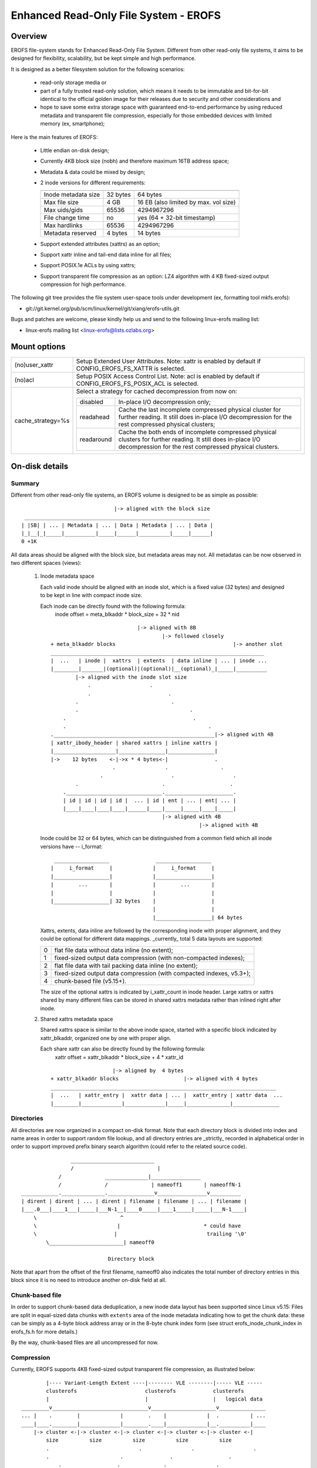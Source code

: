 .. SPDX-License-Identifier: GPL-2.0

======================================
Enhanced Read-Only File System - EROFS
======================================

Overview
========

EROFS file-system stands for Enhanced Read-Only File System. Different
from other read-only file systems, it aims to be designed for flexibility,
scalability, but be kept simple and high performance.

It is designed as a better filesystem solution for the following scenarios:

 - read-only storage media or

 - part of a fully trusted read-only solution, which means it needs to be
   immutable and bit-for-bit identical to the official golden image for
   their releases due to security and other considerations and

 - hope to save some extra storage space with guaranteed end-to-end performance
   by using reduced metadata and transparent file compression, especially
   for those embedded devices with limited memory (ex, smartphone);

Here is the main features of EROFS:

 - Little endian on-disk design;

 - Currently 4KB block size (nobh) and therefore maximum 16TB address space;

 - Metadata & data could be mixed by design;

 - 2 inode versions for different requirements:

   =====================  ============  =====================================
                          compact (v1)  extended (v2)
   =====================  ============  =====================================
   Inode metadata size    32 bytes      64 bytes
   Max file size          4 GB          16 EB (also limited by max. vol size)
   Max uids/gids          65536         4294967296
   File change time       no            yes (64 + 32-bit timestamp)
   Max hardlinks          65536         4294967296
   Metadata reserved      4 bytes       14 bytes
   =====================  ============  =====================================

 - Support extended attributes (xattrs) as an option;

 - Support xattr inline and tail-end data inline for all files;

 - Support POSIX.1e ACLs by using xattrs;

 - Support transparent file compression as an option:
   LZ4 algorithm with 4 KB fixed-sized output compression for high performance.

The following git tree provides the file system user-space tools under
development (ex, formatting tool mkfs.erofs):

- git://git.kernel.org/pub/scm/linux/kernel/git/xiang/erofs-utils.git

Bugs and patches are welcome, please kindly help us and send to the following
linux-erofs mailing list:

- linux-erofs mailing list   <linux-erofs@lists.ozlabs.org>

Mount options
=============

===================    =========================================================
(no)user_xattr         Setup Extended User Attributes. Note: xattr is enabled
                       by default if CONFIG_EROFS_FS_XATTR is selected.
(no)acl                Setup POSIX Access Control List. Note: acl is enabled
                       by default if CONFIG_EROFS_FS_POSIX_ACL is selected.
cache_strategy=%s      Select a strategy for cached decompression from now on:

		       ==========  =============================================
                         disabled  In-place I/O decompression only;
                        readahead  Cache the last incomplete compressed physical
                                   cluster for further reading. It still does
                                   in-place I/O decompression for the rest
                                   compressed physical clusters;
                       readaround  Cache the both ends of incomplete compressed
                                   physical clusters for further reading.
                                   It still does in-place I/O decompression
                                   for the rest compressed physical clusters.
		       ==========  =============================================
===================    =========================================================

On-disk details
===============

Summary
-------
Different from other read-only file systems, an EROFS volume is designed
to be as simple as possible::

                                |-> aligned with the block size
   ____________________________________________________________
  | |SB| | ... | Metadata | ... | Data | Metadata | ... | Data |
  |_|__|_|_____|__________|_____|______|__________|_____|______|
  0 +1K

All data areas should be aligned with the block size, but metadata areas
may not. All metadatas can be now observed in two different spaces (views):

 1. Inode metadata space

    Each valid inode should be aligned with an inode slot, which is a fixed
    value (32 bytes) and designed to be kept in line with compact inode size.

    Each inode can be directly found with the following formula:
         inode offset = meta_blkaddr * block_size + 32 * nid

    ::

				    |-> aligned with 8B
					    |-> followed closely
	+ meta_blkaddr blocks                                      |-> another slot
	_____________________________________________________________________
	|  ...   | inode |  xattrs  | extents  | data inline | ... | inode ...
	|________|_______|(optional)|(optional)|__(optional)_|_____|__________
		|-> aligned with the inode slot size
		    .                   .
		    .                         .
		.                              .
		.                                    .
	    .                                         .
	    .                                              .
	.____________________________________________________|-> aligned with 4B
	| xattr_ibody_header | shared xattrs | inline xattrs |
	|____________________|_______________|_______________|
	|->    12 bytes    <-|->x * 4 bytes<-|               .
			    .                .                 .
			.                      .                   .
		.                           .                     .
	    ._______________________________.______________________.
	    | id | id | id | id |  ... | id | ent | ... | ent| ... |
	    |____|____|____|____|______|____|_____|_____|____|_____|
					    |-> aligned with 4B
							|-> aligned with 4B

    Inode could be 32 or 64 bytes, which can be distinguished from a common
    field which all inode versions have -- i_format::

        __________________               __________________
       |     i_format     |             |     i_format     |
       |__________________|             |__________________|
       |        ...       |             |        ...       |
       |                  |             |                  |
       |__________________| 32 bytes    |                  |
                                        |                  |
                                        |__________________| 64 bytes

    Xattrs, extents, data inline are followed by the corresponding inode with
    proper alignment, and they could be optional for different data mappings.
    _currently_ total 5 data layouts are supported:

    ==  ====================================================================
     0  flat file data without data inline (no extent);
     1  fixed-sized output data compression (with non-compacted indexes);
     2  flat file data with tail packing data inline (no extent);
     3  fixed-sized output data compression (with compacted indexes, v5.3+);
     4  chunk-based file (v5.15+).
    ==  ====================================================================

    The size of the optional xattrs is indicated by i_xattr_count in inode
    header. Large xattrs or xattrs shared by many different files can be
    stored in shared xattrs metadata rather than inlined right after inode.

 2. Shared xattrs metadata space

    Shared xattrs space is similar to the above inode space, started with
    a specific block indicated by xattr_blkaddr, organized one by one with
    proper align.

    Each share xattr can also be directly found by the following formula:
         xattr offset = xattr_blkaddr * block_size + 4 * xattr_id

    ::

			    |-> aligned by  4 bytes
	+ xattr_blkaddr blocks                     |-> aligned with 4 bytes
	_________________________________________________________________________
	|  ...   | xattr_entry |  xattr data | ... |  xattr_entry | xattr data  ...
	|________|_____________|_____________|_____|______________|_______________

Directories
-----------
All directories are now organized in a compact on-disk format. Note that
each directory block is divided into index and name areas in order to support
random file lookup, and all directory entries are _strictly_ recorded in
alphabetical order in order to support improved prefix binary search
algorithm (could refer to the related source code).

::

		    ___________________________
		    /                           |
		/              ______________|________________
		/              /              | nameoff1       | nameoffN-1
    ____________.______________._______________v________________v__________
    | dirent | dirent | ... | dirent | filename | filename | ... | filename |
    |___.0___|____1___|_____|___N-1__|____0_____|____1_____|_____|___N-1____|
	\                           ^
	\                          |                           * could have
	\                         |                             trailing '\0'
	    \________________________| nameoff0

				Directory block

Note that apart from the offset of the first filename, nameoff0 also indicates
the total number of directory entries in this block since it is no need to
introduce another on-disk field at all.

Chunk-based file
----------------
In order to support chunk-based data deduplication, a new inode data layout has
been supported since Linux v5.15: Files are split in equal-sized data chunks
with ``extents`` area of the inode metadata indicating how to get the chunk
data: these can be simply as a 4-byte block address array or in the 8-byte
chunk index form (see struct erofs_inode_chunk_index in erofs_fs.h for more
details.)

By the way, chunk-based files are all uncompressed for now.

Compression
-----------
Currently, EROFS supports 4KB fixed-sized output transparent file compression,
as illustrated below::

	    |---- Variant-Length Extent ----|-------- VLE --------|----- VLE -----
	    clusterofs                      clusterofs            clusterofs
	    |                               |                     |   logical data
    _________v_______________________________v_____________________v_______________
    ... |    .        |             |        .    |             |  .          | ...
    ____|____.________|_____________|________.____|_____________|__.__________|____
	|-> cluster <-|-> cluster <-|-> cluster <-|-> cluster <-|-> cluster <-|
	    size          size          size          size          size
	    .                             .                .                   .
	    .                       .               .                  .
		.                  .              .                .
	_______._____________._____________._____________._____________________
	    ... |             |             |             | ... physical data
	_______|_____________|_____________|_____________|_____________________
		|-> cluster <-|-> cluster <-|-> cluster <-|
		    size          size          size

Currently each on-disk physical cluster can contain 4KB (un)compressed data
at most. For each logical cluster, there is a corresponding on-disk index to
describe its cluster type, physical cluster address, etc.

See "struct z_erofs_vle_decompressed_index" in erofs_fs.h for more details.
